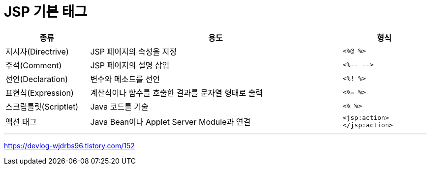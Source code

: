 = JSP 기본 태그

[%header, cols="1, 3, 1"]
|===
|종류|용도|형식
|지시자(Directrive)|JSP 페이지의 속성을 지정|`<%@ %>`
|주석(Comment)|JSP 페이지의 설명 삽입|`<%-- -\->`
|선언(Declaration)|변수와 메소드를 선언|`<%! %>`
|표현식(Expression)|계산식이나 함수를 호출한 결과를 문자열 형태로 출력|`<%= %>`
|스크립틀릿(Scriptlet)|Java 코드를 기술|`<% %>`
|액션 태그|Java Bean이나 Applet Server Module과 연결|`<jsp:action> </jsp:action>`
|===

---

https://devlog-wjdrbs96.tistory.com/152